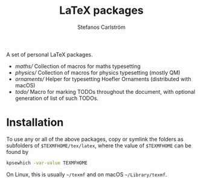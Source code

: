 #+TITLE: LaTeX packages
#+AUTHOR: Stefanos Carlström
#+EMAIL: stefanos.carlstrom@gmail.com

A set of personal LaTeX packages.

- [[maths/]] Collection of macros for maths typesetting
- [[physics/]] Collection of macros for physics typesetting (mostly QM)
- [[ornaments/]] Helper for typesetting Hoefler Ornaments (distributed
  with macOS)
- [[todo/]] Macro for marking TODOs throughout the document, with optional
  generation of list of such TODOs.

* Installation
  To use any or all of the above packages, copy or symlink the folders
  as subfolders of =$TEXMFHOME/tex/latex=, where the value of
  =$TEXMFHOME= can be found by
  #+BEGIN_SRC sh
  kpsewhich -var-value TEXMFHOME
  #+END_SRC
  On Linux, this is usually =~/texmf= and on macOS =~/Library/texmf=.

